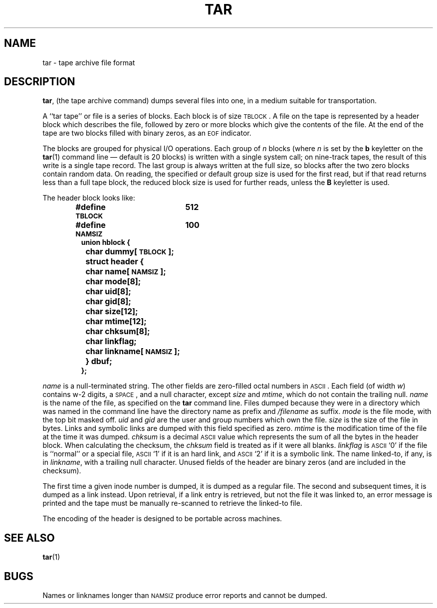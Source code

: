 .\" @(#)tar.5 1.1 92/07/30 SMI; from UCB 4.2
.TH TAR 5 "19 October 1987"
.SH NAME
tar \- tape archive file format
.SH DESCRIPTION
.IX  "tar file"  ""  "\fLtar\fP \(em tape archive file format"
.LP
.BR tar ,
(the tape archive command)
dumps several files into one, in a medium suitable for transportation.
.LP
A ``tar tape'' or file is a series of
blocks.  Each block is of size
.SM TBLOCK\s0.
A file on the tape is represented by a
header block which describes
the file, followed by zero or more blocks
which give the contents of the
file.  At the end of the tape are two blocks
filled with binary zeros, as an
.SM EOF
indicator.
.LP
The blocks are grouped for physical I/O
operations.  Each group of
.I n
blocks (where
.I n
is set by the
.B b
keyletter on the
.BR tar (1)
command line \(em default is 20 blocks) is
written with a single system call; on nine-track
tapes, the result of this write is a single tape
record.  The last group is always written
at the full size, so blocks after
the two zero blocks contain random data. 
On reading, the specified or
default group size is used for the
first read, but if that read returns less than
a full tape block, the reduced
block size is used for further reads, unless the
.B B
keyletter is used.
.LP
The header block looks like:
.RS
.LP
.ft B
.nf
#define \s-1TBLOCK\s0	512
#define \s-1NAMSIZ\s0	100
union hblock {
	char dummy[\s-1TBLOCK\s0];
	struct header {
		char name[\s-1NAMSIZ\s0];
		char mode[8];
		char uid[8];
		char gid[8];
		char size[12];
		char mtime[12];
		char chksum[8];
		char linkflag;
		char linkname[\s-1NAMSIZ\s0];
	} dbuf;
};
.ft R
.fi
.RE
.LP
.IR name
is a
null-terminated
string.  The other fields are zero-filled
octal numbers in
.SM ASCII\s0.
Each field (of width
.IR w )
contains w-2 digits, a
.SM SPACE\s0,
and a
null character,
except
.IR size
and
.IR mtime ,
which do not contain the trailing
null.
.IR name
is the name of the file, as specified on the
.B tar
command line.  Files dumped because they were
in a directory which was named in the command
line have the directory name as prefix and
.I /filename
as suffix.
.  \"Whatever format was used in the command line
.  \"will appear here, such as
.  \".I \&./yellow
.  \"or
.  \".IR \&../../brick/./road/.. .
.  \"To retrieve a file from a tar tape, an exact prefix match must be specified,
.  \"including all of the directory prefix information used on the command line
.  \"that dumped the file (if any).
.IR mode
is the file mode, with the top bit masked off.
.IR uid
and
.IR gid
are the user and group numbers which own the file.
.IR size
is the size of the file in bytes.
Links and symbolic links are dumped
with this field specified as zero.
.I mtime
is the modification time of the file at
the time it was dumped.
.I chksum
is a decimal
.SM ASCII
value which represents the sum of all the bytes in the
header block.  When calculating the checksum, the
.IR chksum
field is treated as if it were all blanks.
.IR linkflag
is
.SM ASCII
`0' if the file is ``normal'' or a special file,
.SM ASCII
`1' if it is an hard link, and
.SM ASCII
`2' if it is a symbolic link.
The name linked-to, if any, is in
.IR linkname ,
with a trailing
null character.
Unused fields of the header are binary
zeros (and are included in the checksum).
.LP
The first time a given inode number is dumped,
it is dumped as a regular file.  The second and
subsequent times, it is dumped as a link instead.
Upon retrieval, if a link entry is retrieved,
but not the file it was linked to, an error message
is printed and the tape must be manually
re-scanned to retrieve the linked-to file.
.LP
The encoding of the header is designed to be
portable across machines.
.SH "SEE ALSO"
.BR tar (1)
.SH BUGS
Names or linknames longer than
.SM NAMSIZ
produce error reports and cannot be dumped.
